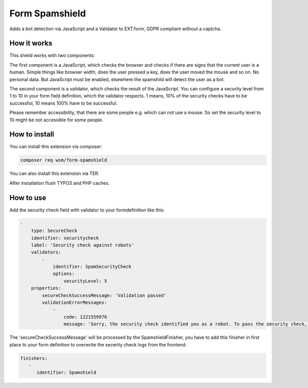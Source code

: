 =================
Form Spamshield
=================

Adds a bot detection via JavaScript and a Validator to EXT:form, GDPR compliant without a captcha.

How it works
============

This shield works with two components:

The first component is a JavaScript, which checks the browser and checks if there are signs that
the current user is a human. Simple things like browser width, does the user pressed a key, does the user moved the mouse and so on.
No personal data. But JavaScript must be enabled, elsewhere the spamshild will detect the user as a bot.

The second component is a validator, which checks the result of the JavaScript.
You can configure a security level from 1 to 10 in your form field definition, which the validator respects.
1 means, 10% of the security checks have to be successful, 10 means 100% have to be successful.

Please remember accessibility, that there are some people e.g. which can not use a mouse. So set the security level to 10 might be not accessible for some people.

How to install
==============

You can install this extension via composer:

.. code-block:: bash

   composer req wsm/form-spamshield


You can also install this extension via TER.

After installation flush TYPO3 and PHP caches.

How to use
==========

Add the security check field with validator to your formdefinition like this:

.. code-block:: yaml

    -
        type: SecureCheck
        identifier: securitycheck
        label: 'Security check against robots'
        validators:
            -
                identifier: SpamSecurityCheck
                options:
                    securityLevel: 5
        properties:
            secureCheckSuccessMessage: 'Validation passed'
            validationErrorMessages:
                -
                    code: 1221559976
                    message: 'Sorry, the security check identified you as a robot. To pass the security check, you must perform more actions on this page that are typical for a human visitor. And JavaScript must be enabled.'


The 'secureCheckSuccessMessage' will be processed by the SpamshieldFinisher, you have to add this finisher in
first place to your form definition to overwrite the secerity check logs from the frontend:

.. code-block:: yaml

   finishers:
      -
         identifier: Spamshield
